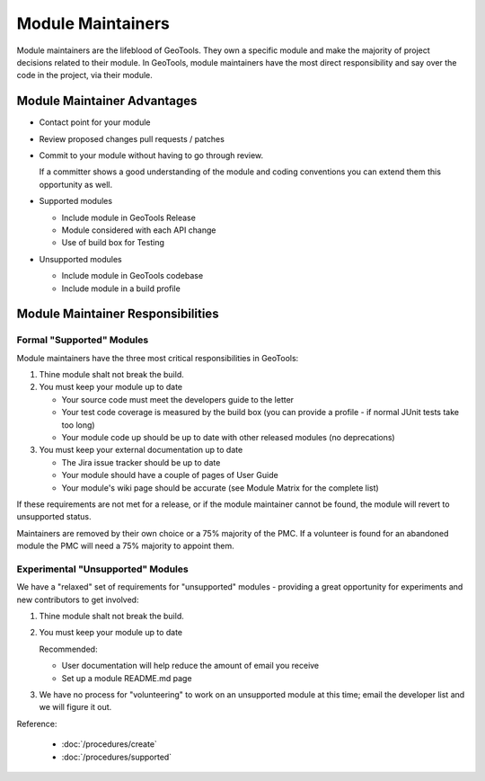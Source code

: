 Module Maintainers
====================

Module maintainers are the lifeblood of GeoTools. They own a specific module and make the majority of project decisions related to their module. In GeoTools, module maintainers have the most direct responsibility and say over the code in the project, via their module.

Module Maintainer Advantages
----------------------------

* Contact point for your module
* Review proposed changes pull requests / patches
* Commit to your module without having to go through review.
  
  If a committer shows a good understanding of the module and coding conventions you can extend them this opportunity as well.
   
* Supported modules
  
  * Include module in GeoTools Release
  * Module considered with each API change
  * Use of build box for Testing
  
* Unsupported modules
  
  * Include module in GeoTools codebase
  * Include module in a build profile

Module Maintainer Responsibilities
----------------------------------

Formal "Supported" Modules
^^^^^^^^^^^^^^^^^^^^^^^^^^

Module maintainers have the three most critical responsibilities in GeoTools:

1. Thine module shalt not break the build.

2. You must keep your module up to date
   
   * Your source code must meet the developers guide to the letter
   * Your test code coverage is measured by the build box (you can provide a profile - if normal JUnit tests take too long)
   * Your module code up should be up to date with other released modules (no deprecations)

3. You must keep your external documentation up to date
   
   * The Jira issue tracker should be up to date
   * Your module should have a couple of pages of User Guide
   * Your module's wiki page should be accurate (see Module Matrix for the complete list)

If these requirements are not met for a release, or if the module maintainer cannot be found, the module will revert to unsupported status.

Maintainers are removed by their own choice or a 75% majority of the PMC. If a volunteer is found for an abandoned module the PMC will need a 75% majority to appoint them.

Experimental "Unsupported" Modules
^^^^^^^^^^^^^^^^^^^^^^^^^^^^^^^^^^

We have a "relaxed" set of requirements for "unsupported" modules - providing a great opportunity for experiments and new contributors to get involved:

1. Thine module shalt not break the build.
2. You must keep your module up to date
   
   Recommended:
   
   * User documentation will help reduce the amount of email you receive
   * Set up a module README.md page
    
3. We have no process for "volunteering" to work on an unsupported module at this time; email the
   developer list and we will figure it out.

Reference:

 * :doc:`/procedures/create`
 * :doc:`/procedures/supported`
 
